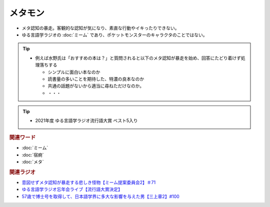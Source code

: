 メタモン
============================
.. glossary::
  メタモン : め

* メタ認知の暴走。客観的な認知が気になり、素直な行動やイキったりできない。
* ゆる言語学ラジオの :doc:`ミーム` であり、ポケットモンスターのキャラクタのことではない。

.. tip:: 
  * 例えば水野氏は「おすすめの本は？」と質問されると以下のメタ認知が暴走を始め、回答にたどり着けず処理落ちする

    * シンプルに面白い本なのか
    * 読書量の多いことを期待した、特濃の良本なのか
    * 共通の話題がないから適当に尋ねただけなのか。
    * ・・・

.. tip:: 
  * 2021年度 ゆる言語学ラジオ流行語大賞 ベスト5入り

.. rubric:: 関連ワード
* :doc:`ミーム` 
* :doc:`宿痾` 
* :doc:`メタ` 

.. rubric:: 関連ラジオ
* `意図せずメタ認知が暴走する悲しき怪物【ミーム提案委員会2】＃71`_
* `ゆる言語学ラジオ忘年会ライブ【流行語大賞決定】`_
* `57歳で博士号を取得して、日本語学界に多大な影響を与えた男【三上章2】#100`_

.. _57歳で博士号を取得して、日本語学界に多大な影響を与えた男【三上章2】#100: https://www.youtube.com/watch?v=r_Su4Awa6Dk
.. _ゆる言語学ラジオ忘年会ライブ【流行語大賞決定】: https://www.youtube.com/watch?v=poT4BzX7e_Q
.. _意図せずメタ認知が暴走する悲しき怪物【ミーム提案委員会2】＃71: https://www.youtube.com/watch?v=sj7eer2tArs


